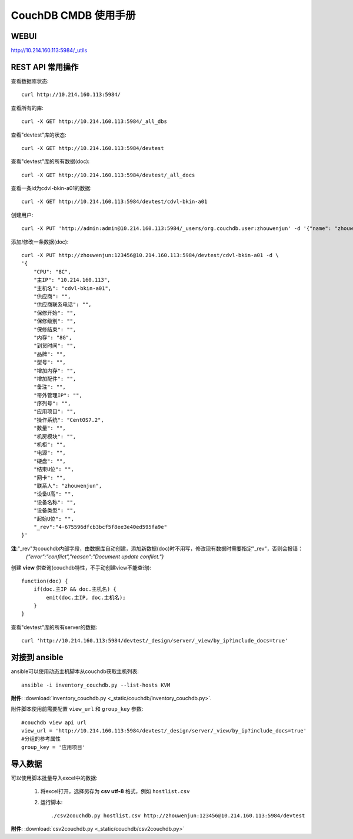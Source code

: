 ##############################
CouchDB CMDB 使用手册
##############################

WEBUI
=======================
http://10.214.160.113:5984/_utils

REST API 常用操作
=======================

查看数据库状态::

    curl http://10.214.160.113:5984/

查看所有的库::

    curl -X GET http://10.214.160.113:5984/_all_dbs

查看"devtest"库的状态::

    curl -X GET http://10.214.160.113:5984/devtest

查看"devtest"库的所有数据(doc)::

    curl -X GET http://10.214.160.113:5984/devtest/_all_docs

查看一条id为cdvl-bkin-a01的数据::

    curl -X GET http://10.214.160.113:5984/devtest/cdvl-bkin-a01

创建用户::

    curl -X PUT 'http://admin:admin@10.214.160.113:5984/_users/org.couchdb.user:zhouwenjun' -d '{"name": "zhouwenjun", "password": "123456", "roles": ["admins"], "type": "user"}'

添加/修改一条数据(doc)::

    curl -X PUT http://zhouwenjun:123456@10.214.160.113:5984/devtest/cdvl-bkin-a01 -d \
    '{
        "CPU": "8C", 
        "主IP": "10.214.160.113", 
        "主机名": "cdvl-bkin-a01",
        "供应商": "", 
        "供应商联系电话": "",
        "保修开始": "",
        "保修级别": "",
        "保修结束": "",
        "内存": "8G", 
        "到货时间": "",
        "品牌": "", 
        "型号": "", 
        "增加内存": "",
        "增加配件": "",
        "备注": "", 
        "带外管理IP": "",
        "序列号": "", 
        "应用项目": "", 
        "操作系统": "CentOS7.2",
        "数量": "", 
        "机房模块": "",
        "机柜": "",
        "电源": "", 
        "硬盘": "", 
        "结束U位": "",
        "网卡": "", 
        "联系人": "zhouwenjun",
        "设备U高": "", 
        "设备名称": "",
        "设备类型": "",
        "起始U位": "",
        "_rev":"4-675596dfcb3bcf5f8ee3e40ed595fa9e"
    }'

**注**:"_rev"为couchdb内部字段，由数据库自动创建，添加新数据(doc)时不用写，修改现有数据时需要指定"_rev"，否则会报错：
    `{"error":"conflict","reason":"Document update conflict."}`

创建 **view** 供查询(couchdb特性，不手动创建view不能查询)::
    
    function(doc) {
        if(doc.主IP && doc.主机名) {
            emit(doc.主IP, doc.主机名);
        }
    }

查看"devtest"库的所有server的数据::

    curl 'http://10.214.160.113:5984/devtest/_design/server/_view/by_ip?include_docs=true'

对接到 ansible
====================

ansible可以使用动态主机脚本从couchdb获取主机列表::

    ansible -i inventory_couchdb.py --list-hosts KVM

**附件**: :download:`inventory_couchdb.py <_static/couchdb/inventory_couchdb.py>`.

附件脚本使用前需要配置 ``view_url`` 和 ``group_key`` 参数::

    #couchdb view api url
    view_url = 'http://10.214.160.113:5984/devtest/_design/server/_view/by_ip?include_docs=true'
    #分组的参考属性
    group_key = '应用项目'

导入数据
===================

可以使用脚本批量导入excel中的数据:

    #. 将excel打开，选择另存为 **csv utf-8** 格式，例如 ``hostlist.csv``

    #. 运行脚本::

        ./csv2couchdb.py hostlist.csv http://zhouwenjun:123456@10.214.160.113:5984/devtest

**附件**: :download:`csv2couchdb.py <_static/couchdb/csv2couchdb.py>`


